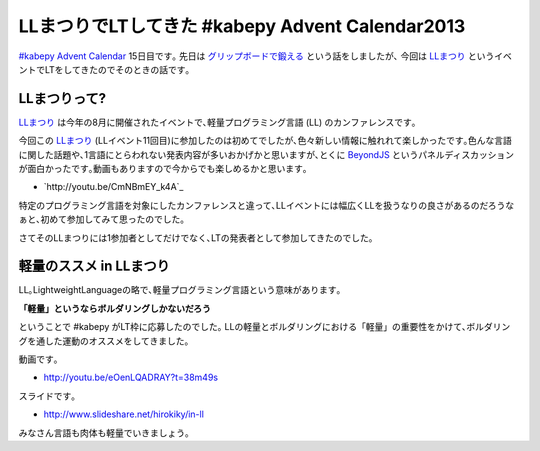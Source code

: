 LLまつりでLTしてきた #kabepy Advent Calendar2013
===================================================

`#kabepy Advent Calendar <http://connpass.com/event/4313/>`_ 15日目です｡
先日は `グリップボードで鍛える <http://blog.hirokiky.org/2013/12/07/kabepy_advent_calendar_2013.html>`_ という話をしましたが､
今回は LLまつり_ というイベントでLTをしてきたのでそのときの話です｡

LLまつりって?
----------------
LLまつり_ は今年の8月に開催されたイベントで､軽量プログラミング言語 (LL) のカンファレンスです｡

今回この LLまつり_ (LLイベント11回目)に参加したのは初めてでしたが､色々新しい情報に触れれて楽しかったです｡色んな言語に関した話題や､1言語にとらわれない発表内容が多いおかげかと思いますが､とくに `BeyondJS <http://ll.jus.or.jp/2013/program.html#beyond_js>`_ というパネルディスカッションが面白かったです｡動画もありますので今からでも楽しめるかと思います｡

* `http://youtu.be/CmNBmEY_k4A`_

特定のプログラミング言語を対象にしたカンファレンスと違って､LLイベントには幅広くLLを扱うなりの良さがあるのだろうなぁと､初めて参加してみて思ったのでした｡

さてそのLLまつりには1参加者としてだけでなく､LTの発表者として参加してきたのでした｡

軽量のススメ in LLまつり
----------------------------------
LL｡LightweightLanguageの略で､軽量プログラミング言語という意味があります｡

**「軽量」というならボルダリングしかないだろう**

ということで #kabepy がLT枠に応募したのでした｡
LLの軽量とボルダリングにおける「軽量」の重要性をかけて､ボルダリングを通した運動のオススメをしてきました｡

動画です｡

- http://youtu.be/eOenLQADRAY?t=38m49s

スライドです｡

- http://www.slideshare.net/hirokiky/in-ll

みなさん言語も肉体も軽量でいきましょう｡

.. _LLまつり: http://ll.jus.or.jp/2013/

.. author:: default
.. categories:: none
.. tags:: kabepy,bouldering
.. comments::
